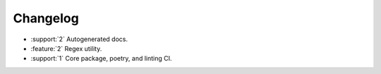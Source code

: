 .. See docs for details on formatting your entries
   https://releases.readthedocs.io/en/latest/concepts.html


Changelog
=========

- :support:`2` Autogenerated docs.
- :feature:`2` Regex utility.
- :support:`1` Core package, poetry, and linting CI.
